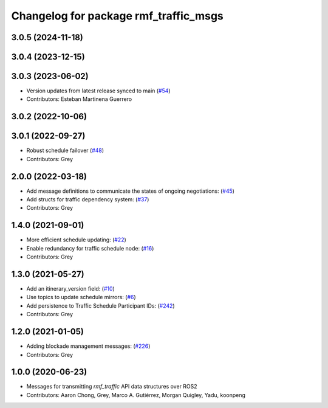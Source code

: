 ^^^^^^^^^^^^^^^^^^^^^^^^^^^^^^^^^^^^^^
Changelog for package rmf_traffic_msgs
^^^^^^^^^^^^^^^^^^^^^^^^^^^^^^^^^^^^^^

3.0.5 (2024-11-18)
------------------

3.0.4 (2023-12-15)
------------------

3.0.3 (2023-06-02)
------------------
* Version updates from latest release synced to main (`#54 <https://github.com/open-rmf/rmf_internal_msgs/pull/54>`_)
* Contributors: Esteban Martinena Guerrero

3.0.2 (2022-10-06)
------------------

3.0.1 (2022-09-27)
------------------
* Robust schedule failover (`#48 <https://github.com/open-rmf/rmf_internal_msgs/pull/48>`_)
* Contributors: Grey

2.0.0 (2022-03-18)
------------------
* Add message definitions to communicate the states of ongoing negotiations: (`#45 <https://github.com/open-rmf/rmf_internal_msgs/pull/4>`_)
* Add structs for traffic dependency system: (`#37 <https://github.com/open-rmf/rmf_internal_msgs/pull/3>`_)
* Contributors: Grey

1.4.0 (2021-09-01)
------------------
* More efficient schedule updating: (`#22 <https://github.com/open-rmf/rmf_traffic/pull/22), [#23](https://github.com/open-rmf/rmf_traffic/pull/23), [#24](https://github.com/open-rmf/rmf_traffic/pull/2>`_)
* Enable redundancy for traffic schedule node: (`#16 <https://github.com/open-rmf/rmf_traffic/pull/1>`_)
* Contributors: Grey

1.3.0 (2021-05-27)
------------------
* Add an itinerary_version field: (`#10 <https://github.com/open-rmf/rmf_internal_msgs/pull/1>`_)
* Use topics to update schedule mirrors: (`#6 <https://github.com/open-rmf/rmf_internal_msgs/pull/>`_)
* Add persistence to Traffic Schedule Participant IDs: (`#242 <https://github.com/osrf/rmf_core/pull/24>`_)
* Contributors: Grey

1.2.0 (2021-01-05)
------------------
* Adding blockade management messages: (`#226 <https://github.com/osrf/rmf_core/pull/22>`_)
* Contributors: Grey

1.0.0 (2020-06-23)
------------------
* Messages for transmitting `rmf_traffic` API data structures over ROS2
* Contributors: Aaron Chong, Grey, Marco A. Gutiérrez, Morgan Quigley, Yadu, koonpeng
